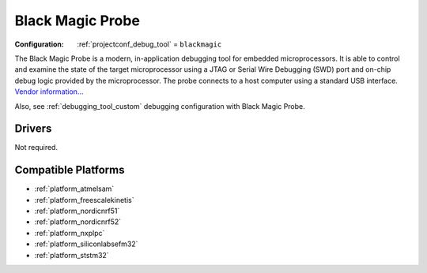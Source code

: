 ..  Copyright (c) 2014-present PlatformIO <contact@platformio.org>
    Licensed under the Apache License, Version 2.0 (the "License");
    you may not use this file except in compliance with the License.
    You may obtain a copy of the License at
       http://www.apache.org/licenses/LICENSE-2.0
    Unless required by applicable law or agreed to in writing, software
    distributed under the License is distributed on an "AS IS" BASIS,
    WITHOUT WARRANTIES OR CONDITIONS OF ANY KIND, either express or implied.
    See the License for the specific language governing permissions and
    limitations under the License.

.. _debugging_tool_blackmagic:

Black Magic Probe
=================

:Configuration:
  :ref:`projectconf_debug_tool` = ``blackmagic``

.. image:: ../../_static/debug_probes/blackmagic.jpg
  :target: https://github.com/blacksphere/blackmagic/wiki?utm_source=platformio&utm_medium=docs

The Black Magic Probe is a modern, in-application debugging tool for embedded
microprocessors. It is able to control and examine the state of the target
microprocessor using a JTAG or Serial Wire Debugging (SWD) port and on-chip
debug logic provided by the microprocessor. The probe connects to a host
computer using a standard USB interface.
`Vendor information... <https://github.com/blacksphere/blackmagic/wiki?utm_source=platformio&utm_medium=docs>`__

Also, see :ref:`debugging_tool_custom` debugging configuration with
Black Magic Probe.

Drivers
-------

Not required.

.. begin_compatible_platforms

Compatible Platforms
--------------------

* :ref:`platform_atmelsam`
* :ref:`platform_freescalekinetis`
* :ref:`platform_nordicnrf51`
* :ref:`platform_nordicnrf52`
* :ref:`platform_nxplpc`
* :ref:`platform_siliconlabsefm32`
* :ref:`platform_ststm32`

.. end_compatible_platforms